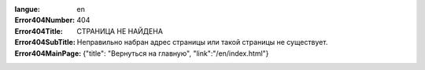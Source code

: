 :langue: en

:Error404Number: 404
:Error404Title: СТРАНИЦА НЕ НАЙДЕНА
:Error404SubTitle: Неправильно набран адрес страницы или такой страницы не существует.
:Error404MainPage: {"title": "Вернуться на главную", "link":"/en/index.html"}

.. title:: ANGIE Error 404
